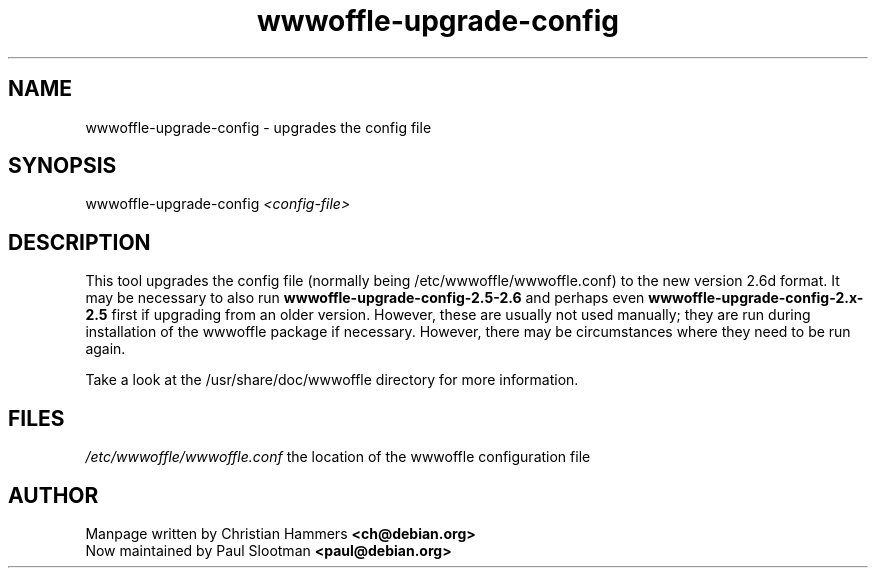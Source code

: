 .TH wwwoffle-upgrade-config 8 "February 2002" WWWOFFLE

.SH NAME
wwwoffle-upgrade-config \- upgrades the config file

.SH SYNOPSIS
wwwoffle-upgrade-config
.I <config-file>

.SH "DESCRIPTION"
This tool upgrades the config file (normally being /etc/wwwoffle/wwwoffle.conf) to
the new version 2.6d format. It may be necessary to also run
.B wwwoffle-upgrade-config-2.5-2.6
and perhaps even
.B wwwoffle-upgrade-config-2.x-2.5
first
if upgrading from an older version. However, these
are usually not used manually; they are run during installation of
the wwwoffle package if necessary. However, there may be circumstances
where they need to be run again.

Take a look at the /usr/share/doc/wwwoffle directory for more information.

.SH FILES
.\" set tabstop to longest possible filename, plus a wee bit
.ta \w'/etc/wwwoffle/wwwoffle.conf 'u
\fI/etc/wwwoffle/wwwoffle.conf\fR  the location of the wwwoffle configuration file

.SH AUTHOR
Manpage written by Christian Hammers \fB<ch@debian.org>\fP
.br
Now maintained by Paul Slootman \fB<paul@debian.org>\fP
